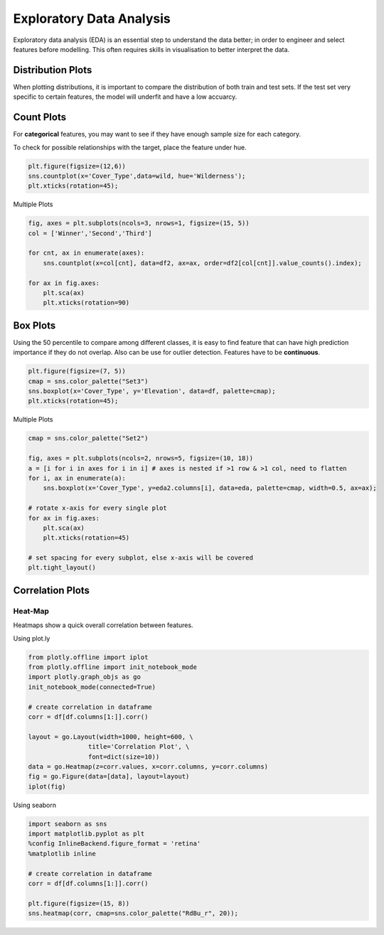 Exploratory Data Analysis
=========================

Exploratory data analysis (EDA) is an essential step to understand the data better;
in order to engineer and select features before modelling.
This often requires skills in visualisation to better interpret the data.

Distribution Plots
------------------------
When plotting distributions, it is important to compare the distribution of both train and test sets.
If the test set very specific to certain features, the model will underfit and have a low accuarcy.


Count Plots
------------
For **categorical** features, you may want to see if they have enough sample size for each category.

.. code:: python
    import seaborn as sns
    import matplotlib.pyplot as plt
    %config InlineBackend.figure_format = 'retina'
    %matplotlib inline

    df['Wildnerness'].value_counts()

    Comanche Peak      6349
    Cache la Poudre    4675
    Rawah              3597
    Neota               499
    Name: Wildnerness, dtype: int64

    cmap = sns.color_palette("Set2")
    sns.countplot(x='Wildnerness',data=df, palette=cmap);
    plt.xticks(rotation=45);

.. image:: images/countplot.png
    :scale: 50 %
    :align: center


To check for possible relationships with the target, place the feature under hue.

.. code:: python

    plt.figure(figsize=(12,6))
    sns.countplot(x='Cover_Type',data=wild, hue='Wilderness');
    plt.xticks(rotation=45);

.. image:: images/countplot2.png
    :scale: 40 %
    :align: center

Multiple Plots

.. code:: python

    fig, axes = plt.subplots(ncols=3, nrows=1, figsize=(15, 5))
    col = ['Winner','Second','Third']

    for cnt, ax in enumerate(axes):
        sns.countplot(x=col[cnt], data=df2, ax=ax, order=df2[col[cnt]].value_counts().index);
        
    for ax in fig.axes:
        plt.sca(ax)
        plt.xticks(rotation=90)

.. image:: images/countplot3.png
    :scale: 40 %
    :align: center

Box Plots
----------
Using the 50 percentile to compare among different classes, it is easy to find feature that
can have high prediction importance if they do not overlap. Also can be use for outlier detection.
Features have to be **continuous**.

.. code:: python

    plt.figure(figsize=(7, 5))
    cmap = sns.color_palette("Set3")
    sns.boxplot(x='Cover_Type', y='Elevation', data=df, palette=cmap);
    plt.xticks(rotation=45);

.. image:: images/box1.png
    :scale: 40 %
    :align: center

Multiple Plots

.. code:: python

    cmap = sns.color_palette("Set2")

    fig, axes = plt.subplots(ncols=2, nrows=5, figsize=(10, 18))
    a = [i for i in axes for i in i] # axes is nested if >1 row & >1 col, need to flatten
    for i, ax in enumerate(a):
        sns.boxplot(x='Cover_Type', y=eda2.columns[i], data=eda, palette=cmap, width=0.5, ax=ax);

    # rotate x-axis for every single plot
    for ax in fig.axes:
        plt.sca(ax)
        plt.xticks(rotation=45)

    # set spacing for every subplot, else x-axis will be covered
    plt.tight_layout()

.. image:: images/box2.png
    :scale: 50 %
    :align: center

Correlation Plots
------------------

Heat-Map
*********
Heatmaps show a quick overall correlation between features.

Using plot.ly

.. code:: python

    from plotly.offline import iplot
    from plotly.offline import init_notebook_mode
    import plotly.graph_objs as go
    init_notebook_mode(connected=True)

    # create correlation in dataframe
    corr = df[df.columns[1:]].corr()

    layout = go.Layout(width=1000, height=600, \
                    title='Correlation Plot', \
                    font=dict(size=10))
    data = go.Heatmap(z=corr.values, x=corr.columns, y=corr.columns)
    fig = go.Figure(data=[data], layout=layout)
    iplot(fig)

.. image:: images/corr1.png
    :scale: 60 %
    :align: center

Using seaborn

.. code:: python

    import seaborn as sns
    import matplotlib.pyplot as plt
    %config InlineBackend.figure_format = 'retina'
    %matplotlib inline

    # create correlation in dataframe
    corr = df[df.columns[1:]].corr()

    plt.figure(figsize=(15, 8))
    sns.heatmap(corr, cmap=sns.color_palette("RdBu_r", 20));


.. image:: images/corr2.png
    :scale: 60 %
    :align: center